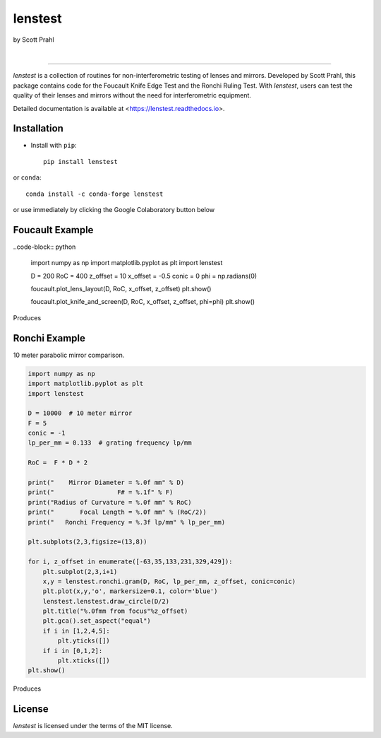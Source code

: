 lenstest
========

by Scott Prahl

.. image:: https://img.shields.io/pypi/v/lenstest?color=68CA66
   :target: https://pypi.org/project/lenstest/
   :alt: pypi

.. image:: https://img.shields.io/github/v/tag/scottprahl/lenstest?label=github&color=v
   :target: https://github.com/scottprahl/lenstest
   :alt: github

.. image:: https://img.shields.io/conda/vn/conda-forge/lenstest?label=conda&color=68CA66
   :target: https://github.com/conda-forge/lenstest-feedstock
   :alt: conda

.. image:: https://zenodo.org/badge/107437651.svg
   :target: https://zenodo.org/badge/latestdoi/107437651
   :alt: zenodo

|

.. image:: https://img.shields.io/github/license/scottprahl/lenstest?color=68CA66
   :target: https://github.com/scottprahl/lenstest/blob/master/LICENSE.txt
   :alt: License

.. image:: https://github.com/scottprahl/lenstest/actions/workflows/test.yaml/badge.svg
   :target: https://github.com/scottprahl/lenstest/actions/workflows/test.yaml
   :alt: testing

.. image:: https://readthedocs.org/projects/lenstest/badge?color=68CA66
  :target: https://lenstest.readthedocs.io
  :alt: docs

.. image:: https://img.shields.io/pypi/dm/lenstest?color=68CA66
   :target: https://pypi.org/project/lenstest/
   :alt: Downloads

__________

`lenstest` is a collection of routines for non-interferometric testing of lenses
and mirrors. Developed by Scott Prahl, this package contains code for the
Foucault Knife Edge Test and the Ronchi Ruling Test. With `lenstest`, users can
test the quality of their lenses and mirrors without the need for
interferometric equipment. 

Detailed documentation is available at
<https://lenstest.readthedocs.io>.


Installation
------------

* Install with ``pip``::
    
    pip install lenstest

or ``conda``::

    conda install -c conda-forge lenstest

or use immediately by clicking the Google Colaboratory button below

.. image:: https://colab.research.google.com/assets/colab-badge.svg
   :target: https://colab.research.google.com/github/scottprahl/lenstest/blob/master
   :alt: Colab

Foucault Example
----------------

..code-block:: python

    import numpy as np
    import matplotlib.pyplot as plt
    import lenstest

    D = 200
    RoC = 400
    z_offset = 10
    x_offset = -0.5
    conic = 0
    phi = np.radians(0)

    foucault.plot_lens_layout(D, RoC, x_offset, z_offset)
    plt.show()

    foucault.plot_knife_and_screen(D, RoC, x_offset, z_offset, phi=phi)
    plt.show()

Produces

.. image:: https://raw.githubusercontent.com/scottprahl/lenstest/master/docs/foucault.png
   :alt: foucougram

Ronchi Example
--------------

10 meter parabolic mirror comparison.

.. code-block:: python

    import numpy as np
    import matplotlib.pyplot as plt
    import lenstest

    D = 10000  # 10 meter mirror
    F = 5
    conic = -1
    lp_per_mm = 0.133  # grating frequency lp/mm

    RoC =  F * D * 2

    print("    Mirror Diameter = %.0f mm" % D)
    print("                 F# = %.1f" % F)
    print("Radius of Curvature = %.0f mm" % RoC)
    print("       Focal Length = %.0f mm" % (RoC/2))
    print("   Ronchi Frequency = %.3f lp/mm" % lp_per_mm)

    plt.subplots(2,3,figsize=(13,8))

    for i, z_offset in enumerate([-63,35,133,231,329,429]):
        plt.subplot(2,3,i+1)
        x,y = lenstest.ronchi.gram(D, RoC, lp_per_mm, z_offset, conic=conic)
        plt.plot(x,y,'o', markersize=0.1, color='blue')
        lenstest.lenstest.draw_circle(D/2)
        plt.title("%.0fmm from focus"%z_offset)
        plt.gca().set_aspect("equal")
        if i in [1,2,4,5]:
            plt.yticks([])
        if i in [0,1,2]:
            plt.xticks([])
    plt.show()

Produces

.. image:: https://raw.githubusercontent.com/scottprahl/lenstest/master/docs/ronchi.png
   :alt: Ronchigram

License
-------

`lenstest` is licensed under the terms of the MIT license.